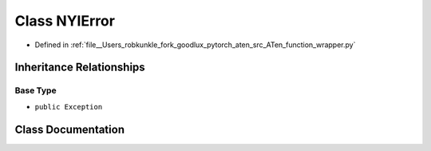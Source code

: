 .. _class_function_wrapper__NYIError:

Class NYIError
==============

- Defined in :ref:`file__Users_robkunkle_fork_goodlux_pytorch_aten_src_ATen_function_wrapper.py`


Inheritance Relationships
-------------------------

Base Type
*********

- ``public Exception``


Class Documentation
-------------------


.. doxygenclass:: function_wrapper::NYIError
   :members:
   :protected-members:
   :undoc-members: